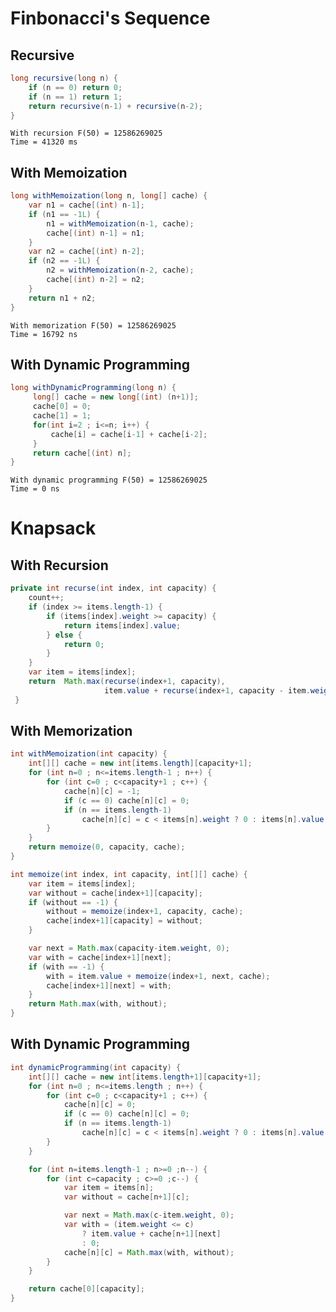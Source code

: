 
* Finbonacci's Sequence

** Recursive

   #+begin_src java
    long recursive(long n) {
        if (n == 0) return 0;
        if (n == 1) return 1;
        return recursive(n-1) + recursive(n-2);
    }
   #+end_src

   #+begin_src
   With recursion F(50) = 12586269025 
   Time = 41320 ms
   #+end_src

** With Memoization

   #+begin_src java
    long withMemoization(long n, long[] cache) {
        var n1 = cache[(int) n-1];
        if (n1 == -1L) {
            n1 = withMemoization(n-1, cache);
            cache[(int) n-1] = n1;
        }
        var n2 = cache[(int) n-2];
        if (n2 == -1L) {
            n2 = withMemoization(n-2, cache);
            cache[(int) n-2] = n2;
        }
        return n1 + n2;
    }
   #+end_src

   #+begin_src
   With memorization F(50) = 12586269025
   Time = 16792 ns
   #+end_src


** With Dynamic Programming

   #+begin_src java
   long withDynamicProgramming(long n) {
        long[] cache = new long[(int) (n+1)];
        cache[0] = 0;
        cache[1] = 1;
        for(int i=2 ; i<=n; i++) {
            cache[i] = cache[i-1] + cache[i-2];
        }
        return cache[(int) n];
   }
   #+end_src


   #+begin_src
   With dynamic programming F(50) = 12586269025
   Time = 0 ns
   #+end_src


* Knapsack

** With Recursion

   #+begin_src java
    private int recurse(int index, int capacity) {
        count++;
        if (index >= items.length-1) {
            if (items[index].weight >= capacity) {
                return items[index].value;
            } else {
                return 0;
            }
        }
        var item = items[index];
        return  Math.max(recurse(index+1, capacity),
                         item.value + recurse(index+1, capacity - item.weight));
     }
   #+end_src

** With Memorization

   #+begin_src java
     int withMemoization(int capacity) {
         int[][] cache = new int[items.length][capacity+1];
         for (int n=0 ; n<=items.length-1 ; n++) {
             for (int c=0 ; c<capacity+1 ; c++) {
                 cache[n][c] = -1;
                 if (c == 0) cache[n][c] = 0;
                 if (n == items.length-1)
                     cache[n][c] = c < items[n].weight ? 0 : items[n].value;
             }
         }
         return memoize(0, capacity, cache);
     }

     int memoize(int index, int capacity, int[][] cache) {
         var item = items[index];
         var without = cache[index+1][capacity];
         if (without == -1) {
             without = memoize(index+1, capacity, cache);
             cache[index+1][capacity] = without;
         }

         var next = Math.max(capacity-item.weight, 0);
         var with = cache[index+1][next];
         if (with == -1) {
             with = item.value + memoize(index+1, next, cache);
             cache[index+1][next] = with;
         }
         return Math.max(with, without);
     }
   #+end_src


** With Dynamic Programming

   #+begin_src java
     int dynamicProgramming(int capacity) {
         int[][] cache = new int[items.length+1][capacity+1];
         for (int n=0 ; n<=items.length ; n++) {
             for (int c=0 ; c<capacity+1 ; c++) {
                 cache[n][c] = 0;
                 if (c == 0) cache[n][c] = 0;
                 if (n == items.length-1)
                     cache[n][c] = c < items[n].weight ? 0 : items[n].value;
             }
         }

         for (int n=items.length-1 ; n>=0 ;n--) {
             for (int c=capacity ; c>=0 ;c--) {
                 var item = items[n];
                 var without = cache[n+1][c];

                 var next = Math.max(c-item.weight, 0);
                 var with = (item.weight <= c)
                     ? item.value + cache[n+1][next]
                     : 0;
                 cache[n][c] = Math.max(with, without);
             }
         }

         return cache[0][capacity];
     }
   #+end_src
